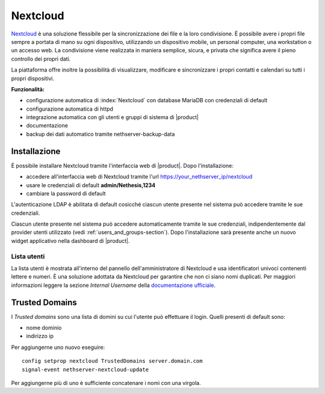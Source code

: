 =========
Nextcloud
=========

`Nextcloud <http://nextcloud.com/>`_ è una soluzione flessibile per la sincronizzazione dei file e la loro condivisione. È possibile avere i propri file sempre a portata di mano su ogni dispositivo, utilizzando un dispositivo mobile, un personal computer, una workstation o un accesso web. La condivisione viene realizzata in maniera semplice, sicura, e privata che significa avere il pieno controllo dei propri dati.

La piattaforma offre inoltre la possibilità di visualizzare, modificare e sincronizzare i propri contatti e calendari su tutti i propri dispositivi.

**Funzionalità:**

* configurazione automatica di :index:`Nextcloud` con database MariaDB con credenziali di default
* configurazione automatica di httpd
* integrazione automatica con gli utenti e gruppi di sistema di |product|
* documentazione
* backup dei dati automatico tramite nethserver-backup-data


Installazione
=============

È possibile installare Nextcloud tramite l'interfaccia web di |product|.
Dopo l'installazione:

* accedere all'interfaccia web di Nextcloud tramite l'url https://your_nethserver_ip/nextcloud
* usare le credenziali di default **admin/Nethesis,1234**
* cambiare la password di default

L'autenticazione LDAP è abilitata di default cosicché ciascun utente presente nel sistema può accedere tramite le sue credenziali.

Ciascun utente presente nel sistema può accedere automaticamente tramite le sue credenziali, indipendentemente dal provider utenti utilizzato (vedi :ref:`users_and_groups-section`).
Dopo l'installazione sarà presente anche un nuovo widget applicativo nella dashboard di |product|.


Lista utenti
------------

La lista utenti è mostrata all'interno del pannello dell'amministratore di Nextcloud e usa identificatori univoci contenenti lettere e numeri.
È una soluzione adottata da Nextcloud per garantire che non ci siano nomi duplicati. Per maggiori informazioni leggere la sezione `Internal Username` della `documentazione ufficiale <https://docs.nextcloud.com>`_.


Trusted Domains
===============

I `Trusted domains` sono una lista di domini su cui l'utente può effettuare il login. Quelli presenti di default sono:

* nome dominio
* indirizzo ip

Per aggiungerne uno nuovo eseguire: ::

    config setprop nextcloud TrustedDomains server.domain.com
    signal-event nethserver-nextcloud-update

Per aggiungerne più di uno è sufficiente concatenare i nomi con una virgola.
